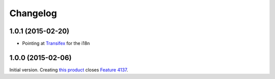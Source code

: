 Changelog
=========

1.0.1 (2015-02-20)
------------------

* Pointing at Transifex_ for the i18n

.. _Transifex: https://www.transifex.com/projects/p/gs-group-member-export/

1.0.0 (2015-02-06)
------------------

Initial version. Creating `this product`_ closes `Feature 4137`_.

.. _this product: https://github.com/groupserver/gs.group.member.export
.. _Feature 4137: https://redmine.iopen.net/issues/4137

..  LocalWords:  Changelog viewlets WAI GitHub reStructuredText Transifex

